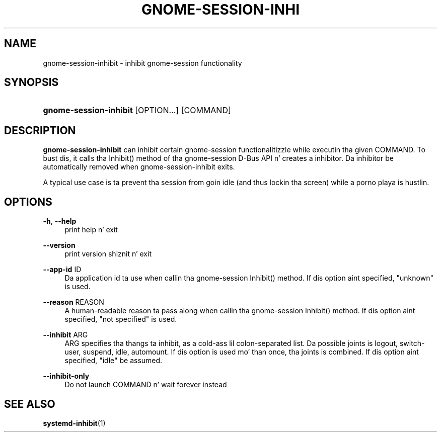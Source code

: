 '\" t
.\"     Title: gnome-session-inhibit
.\"    Author: [FIXME: author] [see http://docbook.sf.net/el/author]
.\" Generator: DocBook XSL Stylesheets v1.78.1 <http://docbook.sf.net/>
.\"      Date: 10/11/2013
.\"    Manual: User Commands
.\"    Source: gnome-session
.\"  Language: Gangsta
.\"
.TH "GNOME\-SESSION\-INHI" "1" "" "gnome-session" "User Commands"
.\" -----------------------------------------------------------------
.\" * Define some portabilitizzle stuff
.\" -----------------------------------------------------------------
.\" ~~~~~~~~~~~~~~~~~~~~~~~~~~~~~~~~~~~~~~~~~~~~~~~~~~~~~~~~~~~~~~~~~
.\" http://bugs.debian.org/507673
.\" http://lists.gnu.org/archive/html/groff/2009-02/msg00013.html
.\" ~~~~~~~~~~~~~~~~~~~~~~~~~~~~~~~~~~~~~~~~~~~~~~~~~~~~~~~~~~~~~~~~~
.ie \n(.g .ds Aq \(aq
.el       .ds Aq '
.\" -----------------------------------------------------------------
.\" * set default formatting
.\" -----------------------------------------------------------------
.\" disable hyphenation
.nh
.\" disable justification (adjust text ta left margin only)
.ad l
.\" -----------------------------------------------------------------
.\" * MAIN CONTENT STARTS HERE *
.\" -----------------------------------------------------------------
.SH "NAME"
gnome-session-inhibit \- inhibit gnome\-session functionality
.SH "SYNOPSIS"
.HP \w'\fBgnome\-session\-inhibit\fR\ 'u
\fBgnome\-session\-inhibit\fR [OPTION...] [COMMAND]
.SH "DESCRIPTION"
.PP
\fBgnome\-session\-inhibit\fR
can inhibit certain gnome\-session functionalitizzle while executin tha given COMMAND\&. To bust dis, it calls tha Inhibit() method of tha gnome\-session D\-Bus API n' creates a inhibitor\&. Da inhibitor be automatically removed when gnome\-session\-inhibit exits\&.
.PP
A typical use case is ta prevent tha session from goin idle (and thus lockin tha screen) while a porno playa is hustlin\&.
.SH "OPTIONS"
.PP
\fB\-h\fR, \fB\-\-help\fR
.RS 4
print help n' exit
.RE
.PP
\fB\-\-version\fR
.RS 4
print version shiznit n' exit
.RE
.PP
\fB\-\-app\-id\fR ID
.RS 4
Da application id ta use when callin tha gnome\-session Inhibit() method\&. If dis option aint specified, "unknown" is used\&.
.RE
.PP
\fB\-\-reason\fR REASON
.RS 4
A human\-readable reason ta pass along when callin tha gnome\-session Inhibit() method\&. If dis option aint specified, "not specified" is used\&.
.RE
.PP
\fB\-\-inhibit\fR ARG
.RS 4
ARG specifies tha thangs ta inhibit, as a cold-ass lil colon\-separated list\&. Da possible joints is logout, switch\-user, suspend, idle, automount\&. If dis option is used mo' than once, tha joints is combined\&. If dis option aint specified, "idle" be assumed\&.
.RE
.PP
\fB\-\-inhibit\-only\fR
.RS 4
Do not launch COMMAND n' wait forever instead
.RE
.SH "SEE ALSO"
.PP
\fBsystemd-inhibit\fR(1)
